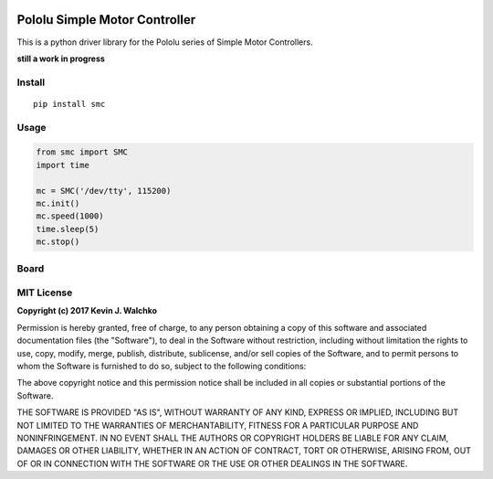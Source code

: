 .. figure:: https://raw.githubusercontent.com/MomsFriendlyRobotCompany/smc/master/docs/pics/smc.jpg
	:target: https://www.pololu.com/product/1373
	:width: 300px

Pololu Simple Motor Controller
=======================================

.. image:: https://travis-ci.org/MomsFriendlyRobotCompany/smc.svg?branch=master
    :target: https://travis-ci.org/MomsFriendlyRobotCompany/smc
.. image:: https://img.shields.io/pypi/v/smc.svg
	:target: https://github.com/MomsFriendlyRobotCompany/smc
.. image:: https://img.shields.io/pypi/l/smc.svg
	:target: https://github.com/MomsFriendlyRobotCompany/smc
.. image:: https://img.shields.io/pypi/pyversions/smc.svg
	:target:  https://pypi.python.org/pypi/smc/

This is a python driver library for the Pololu series of Simple Motor Controllers.

**still a work in progress**

Install
---------

::

	pip install smc

Usage
-------

.. code-block:: python

	from smc import SMC
	import time

	mc = SMC('/dev/tty', 115200)
	mc.init()
	mc.speed(1000)
	time.sleep(5)
	mc.stop()


Board
----------

.. figure:: https://raw.githubusercontent.com/MomsFriendlyRobotCompany/smc/master/docs/pics/smc-back.jpg
	:width: 300px

.. figure:: https://raw.githubusercontent.com/MomsFriendlyRobotCompany/smc/master/docs/pics/smc-io.jpg
	:width: 300px

.. figure:: https://raw.githubusercontent.com/MomsFriendlyRobotCompany/smc/master/docs/pics/smc-wiring.jpg
	:width: 300px

MIT License
--------------

**Copyright (c) 2017 Kevin J. Walchko**

Permission is hereby granted, free of charge, to any person obtaining a copy of
this software and associated documentation files (the "Software"), to deal in
the Software without restriction, including without limitation the rights to
use, copy, modify, merge, publish, distribute, sublicense, and/or sell copies
of the Software, and to permit persons to whom the Software is furnished to do
so, subject to the following conditions:

The above copyright notice and this permission notice shall be included in all
copies or substantial portions of the Software.

THE SOFTWARE IS PROVIDED "AS IS", WITHOUT WARRANTY OF ANY KIND, EXPRESS OR
IMPLIED, INCLUDING BUT NOT LIMITED TO THE WARRANTIES OF MERCHANTABILITY, FITNESS
FOR A PARTICULAR PURPOSE AND NONINFRINGEMENT. IN NO EVENT SHALL THE AUTHORS OR
COPYRIGHT HOLDERS BE LIABLE FOR ANY CLAIM, DAMAGES OR OTHER LIABILITY, WHETHER
IN AN ACTION OF CONTRACT, TORT OR OTHERWISE, ARISING FROM, OUT OF OR IN
CONNECTION WITH THE SOFTWARE OR THE USE OR OTHER DEALINGS IN THE SOFTWARE.


